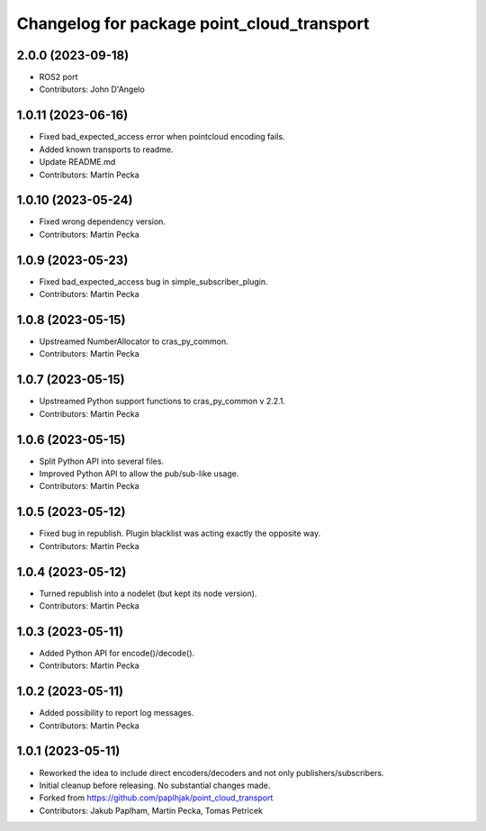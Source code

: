 ^^^^^^^^^^^^^^^^^^^^^^^^^^^^^^^^^^^^^^^^^^^
Changelog for package point_cloud_transport
^^^^^^^^^^^^^^^^^^^^^^^^^^^^^^^^^^^^^^^^^^^

2.0.0 (2023-09-18)
-------------------
* ROS2 port
* Contributors: John D'Angelo

1.0.11 (2023-06-16)
-------------------
* Fixed bad_expected_access error when pointcloud encoding fails.
* Added known transports to readme.
* Update README.md
* Contributors: Martin Pecka

1.0.10 (2023-05-24)
-------------------
* Fixed wrong dependency version.
* Contributors: Martin Pecka

1.0.9 (2023-05-23)
------------------
* Fixed bad_expected_access bug in simple_subscriber_plugin.
* Contributors: Martin Pecka

1.0.8 (2023-05-15)
------------------
* Upstreamed NumberAllocator to cras_py_common.
* Contributors: Martin Pecka

1.0.7 (2023-05-15)
------------------
* Upstreamed Python support functions to cras_py_common v 2.2.1.
* Contributors: Martin Pecka

1.0.6 (2023-05-15)
------------------
* Split Python API into several files.
* Improved Python API to allow the pub/sub-like usage.
* Contributors: Martin Pecka

1.0.5 (2023-05-12)
------------------
* Fixed bug in republish. Plugin blacklist was acting exactly the opposite way.
* Contributors: Martin Pecka

1.0.4 (2023-05-12)
------------------
* Turned republish into a nodelet (but kept its node version).
* Contributors: Martin Pecka

1.0.3 (2023-05-11)
------------------
* Added Python API for encode()/decode().
* Contributors: Martin Pecka

1.0.2 (2023-05-11)
------------------
* Added possibility to report log messages.
* Contributors: Martin Pecka

1.0.1 (2023-05-11)
------------------
* Reworked the idea to include direct encoders/decoders and not only publishers/subscribers.
* Initial cleanup before releasing. No substantial changes made.
* Forked from https://github.com/paplhjak/point_cloud_transport
* Contributors: Jakub Paplham, Martin Pecka, Tomas Petricek
